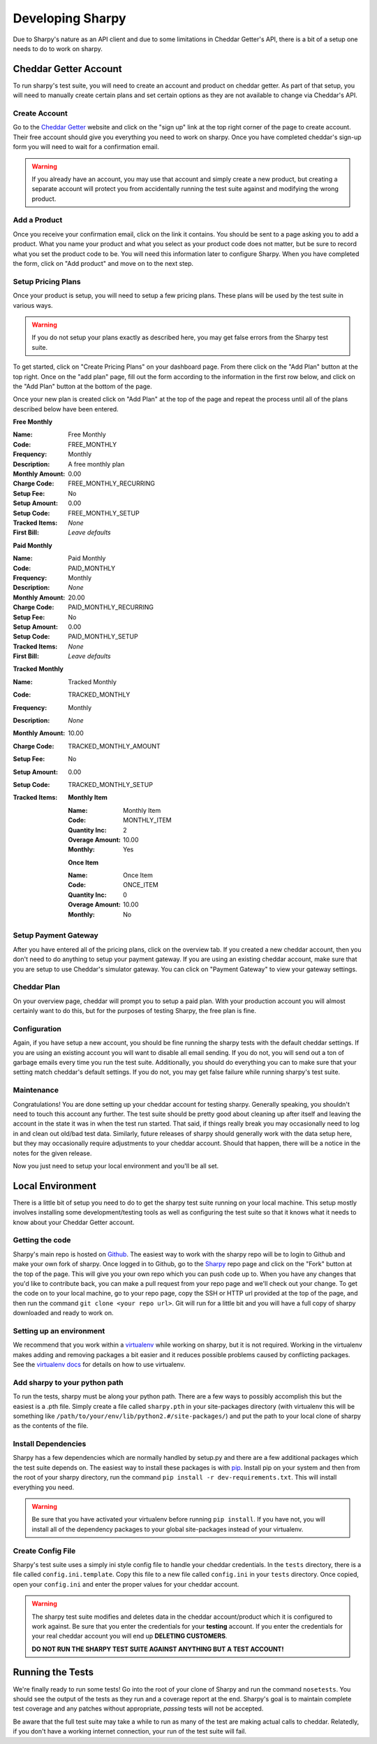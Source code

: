 =================
Developing Sharpy
=================

Due to Sharpy's nature as an API client and due to some limitations in 
Cheddar Getter's API, there is a bit of a setup one needs to do to work
on sharpy.


~~~~~~~~~~~~~~~~~~~~~~
Cheddar Getter Account
~~~~~~~~~~~~~~~~~~~~~~

To run sharpy's test suite, you will need to create an account and product
on cheddar getter.  As part of that setup, you will need to manually create
certain plans and set certain options as they are not available to change
via Cheddar's API.


Create Account
==============

Go to the `Cheddar Getter <https://cheddargetter.com>`_ website and click on
the "sign up" link at the top right corner of the page to create account.
Their free account should give you everything you need to work on sharpy.
Once you have completed cheddar's sign-up form you will need to wait for a
confirmation email.

.. warning::

    If you already have an account, you may use that account and simply
    create a new product, but creating a separate account will protect
    you from accidentally running the test suite against and modifying
    the wrong product.
   
    
Add a Product
=============

Once you receive your confirmation email, click on the link it contains.
You should be sent to a page asking you to add a product.  What you name
your product and what you select as your product code does not matter, but
be sure to record what you set the product code to be.  You will need this
information later to configure Sharpy.  When you have completed the form,
click on "Add product" and move on to the next step.


Setup Pricing Plans
===================

Once your product is setup, you will need to setup a few pricing plans.
These plans will be used by the test suite in various ways.

.. warning::

    If you do not setup your plans exactly as described here, you may get
    false errors from the Sharpy test suite.

To get started, click on "Create Pricing Plans" on your dashboard page.
From there click on the "Add Plan" button at the top right.  Once on the
"add plan" page, fill out the form according to the information in the first
row below, and click on the "Add Plan" button at the bottom of the page. 

Once your new plan is created click on "Add Plan" at the top of the page and
repeat the process until all of the plans described below have been entered.

**Free Monthly**

:Name: Free Monthly
:Code: FREE_MONTHLY
:Frequency: Monthly
:Description: A free monthly plan
:Monthly Amount: 0.00
:Charge Code: FREE_MONTHLY_RECURRING
:Setup Fee: No
:Setup Amount: 0.00
:Setup Code: FREE_MONTHLY_SETUP
:Tracked Items: *None*
:First Bill: *Leave defaults*

**Paid Monthly**

:Name: Paid Monthly
:Code: PAID_MONTHLY
:Frequency: Monthly
:Description: *None*
:Monthly Amount: 20.00
:Charge Code: PAID_MONTHLY_RECURRING
:Setup Fee: No
:Setup Amount: 0.00
:Setup Code: PAID_MONTHLY_SETUP
:Tracked Items: *None*
:First Bill: *Leave defaults*

**Tracked Monthly**

:Name: Tracked Monthly
:Code: TRACKED_MONTHLY
:Frequency: Monthly
:Description: *None*
:Monthly Amount: 10.00
:Charge Code: TRACKED_MONTHLY_AMOUNT
:Setup Fee: No
:Setup Amount: 0.00
:Setup Code: TRACKED_MONTHLY_SETUP
:Tracked Items: 

    **Monthly Item**
    
    :Name: Monthly Item
    :Code: MONTHLY_ITEM
    :Quantity Inc: 2
    :Overage Amount: 10.00
    :Monthly: Yes
    
    **Once Item**
    
    :Name: Once Item
    :Code: ONCE_ITEM
    :Quantity Inc: 0
    :Overage Amount: 10.00
    :Monthly: No



Setup Payment Gateway
=====================

After you have entered all of the pricing plans, click on the overview tab.
If you created a new cheddar account, then you don't need to do anything to
setup your payment gateway.  If you are using an existing cheddar account, 
make sure that you are setup to use Cheddar's simulator gateway.  You can
click on "Payment Gateway" to view your gateway settings.


Cheddar Plan
============

On your overview page, cheddar will prompt you to setup a paid plan.
With your production account you will almost certainly want to do this,
but for the purposes of testing Sharpy, the free plan is fine.


Configuration
=============

Again, if you have setup a new account, you should be fine running the sharpy
tests with the default cheddar settings.  If you are using an existing account 
you will want to disable all email sending.  If you do not, you will send out
a ton of garbage emails every time you run the test suite.  Additionally, you
should do everything you can to make sure that your setting match cheddar's 
default settings.  If you do not, you may get false failure while running 
sharpy's test suite.


Maintenance
===========

Congratulations!  You are done setting up your cheddar account for testing
sharpy.  Generally speaking, you shouldn't need to touch this account any
further.  The test suite should be pretty good about cleaning up after 
itself and leaving the account in the state it was in when the test run
started.  That said, if things really break you may occasionally need to log
in and clean out old/bad test data.  Similarly, future releases of sharpy 
should generally work with the data setup here, but they may occasionally
require adjustments to your cheddar account.  Should that happen, there will
be a notice in the notes for the given release.

Now you just need to setup your local environment and you'll be 
all set.


~~~~~~~~~~~~~~~~~
Local Environment
~~~~~~~~~~~~~~~~~

There is a little bit of setup you need to do to get the sharpy test suite
running on your local machine.  This setup mostly involves installing some
development/testing tools as well as configuring the test suite so that it 
knows what it needs to know about your Cheddar Getter account.


Getting the code
================

Sharpy's main repo is hosted on `Github <https://github.com/Saaspire/sharpy>`_.  The easiest way to work with the
sharpy repo will be to login to Github and make your own fork of sharpy.  
Once logged in to Github, go to the
`Sharpy <https://github.com/Saaspire/sharpy>`_ repo page and click on the
"Fork" button at the top of the page.  This will give you your own repo which
you can push code up to.  When you have any changes that you'd like to
contribute back, you can make a pull request from your repo page and we'll 
check out your change.  To get the code on to your local machine, go to your
repo page, copy the SSH or HTTP url provided at the top of the page, and then
run the command ``git clone <your repo url>``.  Git will run for a little bit
and you will have a full copy of sharpy downloaded and ready to work on.


Setting up an environment
=========================

We recommend that you work within a
`virtualenv <http://pypi.python.org/pypi/virtualenv>`_ while working on 
sharpy, but it is not required.  Working in the virtualenv makes adding and
removing packages a bit easier and it reduces possible problems caused by 
conflicting packages.  See the
`virtualenv docs <http://pypi.python.org/pypi/virtualenv>`_ for details on 
how to use virtualenv.


Add sharpy to your python path
==============================

To run the tests, sharpy must be along your python path.  There are a few 
ways to possibly accomplish this but the easiest is a .pth file.  Simply 
create a file called ``sharpy.pth`` in your site-packages directory 
(with virtualenv this will be something like 
``/path/to/your/env/lib/python2.#/site-packages/``) and put the path to your
local clone of sharpy as the contents of the file.


Install Dependencies
====================

Sharpy has a few dependencies which are normally handled by setup.py and there
are a few additional packages which the test suite depends on.  The easiest 
way to install these packages is with 
`pip <http://pypi.python.org/pypi/pip>`_.  Install pip on your system and then 
from the root of your sharpy directory, run the command 
``pip install -r dev-requirements.txt``.  This will install everything
you need.

.. warning::

    Be sure that you have activated your virtualenv before running 
    ``pip install``.  If you have not, you will install all of the dependency
    packages to your global site-packages instead of your virtualenv.
    
    
Create Config File
==================

Sharpy's test suite uses a simply ini style config file to handle your cheddar
credentials.  In the ``tests`` directory, there is a file called 
``config.ini.template``.  Copy this file to a new file called ``config.ini`` 
in your ``tests`` directory.  Once copied, open your ``config.ini`` and enter
the proper values for your cheddar account.

.. warning::

    The sharpy test suite modifies and deletes data in the cheddar 
    account/product which it is configured to work against.  Be sure that 
    you enter the credentials for your **testing** account.  If you enter
    the credentials for your real cheddar account you will end up **DELETING
    CUSTOMERS**.
    
    **DO NOT RUN THE SHARPY TEST SUITE AGAINST ANYTHING BUT A TEST ACCOUNT!**


~~~~~~~~~~~~~~~~~
Running the Tests
~~~~~~~~~~~~~~~~~

We're finally ready to run some tests!  Go into the root of your clone of
Sharpy and run the command ``nosetests``.  You should see the output of the
tests as they run and a coverage report at the end.  Sharpy's goal is to
maintain complete test coverage and any patches without appropriate, *passing*
tests will not be accepted.

Be aware that the full test suite may take a while to run as many of the test
are making actual calls to cheddar.  Relatedly, if you don't have a working
internet connection, your run of the test suite will fail.
